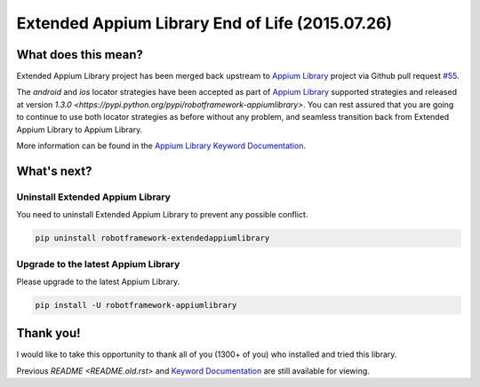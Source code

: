 Extended Appium Library End of Life (2015.07.26)
================================================

What does this mean?
--------------------

Extended Appium Library project has been merged back upstream to `Appium Library <https://github.com/jollychang/robotframework-appiumlibrary>`_ project via Github pull request `#55 <https://github.com/jollychang/robotframework-appiumlibrary/pull/55>`_.

The `android` and `ios` locator strategies have been accepted as part of `Appium Library`_ supported strategies and released at version `1.3.0 <https://pypi.python.org/pypi/robotframework-appiumlibrary>`. You can rest assured that you are going to continue to use both locator strategies as before without any problem, and seamless transition back from Extended Appium Library to Appium Library.

More information can be found in the `Appium Library Keyword Documentation <https://jollychang.github.io/robotframework-appiumlibrary/doc/AppimuLibrary.html>`_.

What's next?
------------

Uninstall Extended Appium Library
'''''''''''''''''''''''''''''''''

You need to uninstall Extended Appium Library to prevent any possible conflict.

.. code:: bash

    pip uninstall robotframework-extendedappiumlibrary

Upgrade to the latest Appium Library
''''''''''''''''''''''''''''''''''''

Please upgrade to the latest Appium Library.

.. code:: bash

    pip install -U robotframework-appiumlibrary

Thank you!
----------

I would like to take this opportunity to thank all of you (1300+ of you) who installed and tried this library.

Previous `README <README.old.rst>` and `Keyword Documentation`_ are still available for viewing.

.. _Keyword Documentation: https://rickypc.github.io/robotframework-extendedappiumlibrary/doc/ExtendedAppiumLibrary.html
